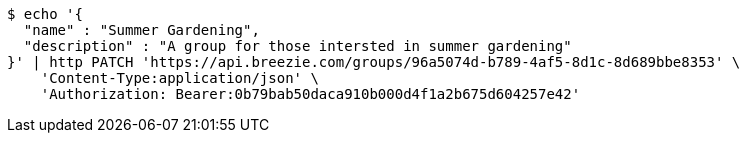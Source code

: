 [source,bash]
----
$ echo '{
  "name" : "Summer Gardening",
  "description" : "A group for those intersted in summer gardening"
}' | http PATCH 'https://api.breezie.com/groups/96a5074d-b789-4af5-8d1c-8d689bbe8353' \
    'Content-Type:application/json' \
    'Authorization: Bearer:0b79bab50daca910b000d4f1a2b675d604257e42'
----